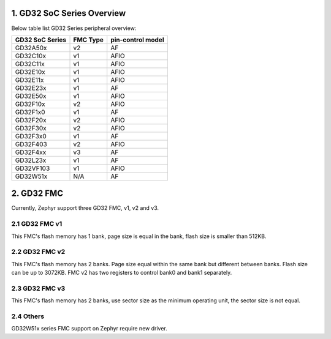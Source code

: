 ===========================
1. GD32 SoC Series Overview
===========================

Below table list GD32 Series peripheral overview:

+-----------------+----------+-------------------+
| GD32 SoC Series | FMC Type | pin-control model |
+=================+==========+===================+
| GD32A50x        | v2       | AF                |
+-----------------+----------+-------------------+
| GD32C10x        | v1       | AFIO              |
+-----------------+----------+-------------------+
| GD32C11x        | v1       | AFIO              |
+-----------------+----------+-------------------+
| GD32E10x        | v1       | AFIO              |
+-----------------+----------+-------------------+
| GD32E11x        | v1       | AFIO              |
+-----------------+----------+-------------------+
| GD32E23x        | v1       | AF                |
+-----------------+----------+-------------------+
| GD32E50x        | v1       | AFIO              |
+-----------------+----------+-------------------+
| GD32F10x        | v2       | AFIO              |
+-----------------+----------+-------------------+
| GD32F1x0        | v1       | AF                |
+-----------------+----------+-------------------+
| GD32F20x        | v2       | AFIO              |
+-----------------+----------+-------------------+
| GD32F30x        | v2       | AFIO              |
+-----------------+----------+-------------------+
| GD32F3x0        | v1       | AF                |
+-----------------+----------+-------------------+
| GD32F403        | v2       | AFIO              |
+-----------------+----------+-------------------+
| GD32F4xx        | v3       | AF                |
+-----------------+----------+-------------------+
| GD32L23x        | v1       | AF                |
+-----------------+----------+-------------------+
| GD32VF103       | v1       | AFIO              |
+-----------------+----------+-------------------+
| GD32W51x        | N/A      | AF                |
+-----------------+----------+-------------------+

===========
2. GD32 FMC
===========

Currently, Zephyr support three GD32 FMC, v1, v2 and v3.

---------------
2.1 GD32 FMC v1
---------------

This FMC's flash memory has 1 bank, page size is equal in the
bank, flash size is smaller than 512KB.

---------------
2.2 GD32 FMC v2
---------------

This FMC's flash memory has 2 banks. Page size equal within the
same bank but different between banks. Flash size can be up to 3072KB.
FMC v2 has two registers to control bank0 and bank1 separately.

---------------
2.3 GD32 FMC v3
---------------

This FMC's flash memory has 2 banks, use sector size as the
minimum operating unit, the sector size is not equal.

----------
2.4 Others
----------

GD32W51x series FMC support on Zephyr require new driver.
